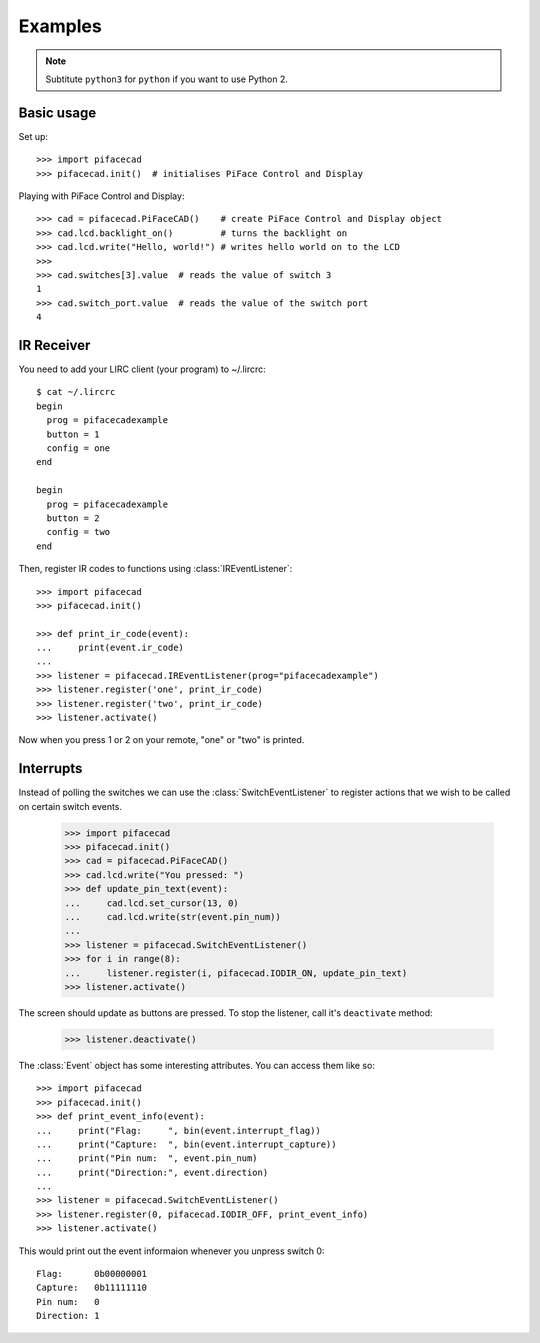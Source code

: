 ########
Examples
########

.. note:: Subtitute ``python3`` for ``python`` if you want to use Python 2.

Basic usage
===========

Set up::

    >>> import pifacecad
    >>> pifacecad.init()  # initialises PiFace Control and Display

Playing with PiFace Control and Display::

    >>> cad = pifacecad.PiFaceCAD()    # create PiFace Control and Display object
    >>> cad.lcd.backlight_on()         # turns the backlight on
    >>> cad.lcd.write("Hello, world!") # writes hello world on to the LCD
    >>>
    >>> cad.switches[3].value  # reads the value of switch 3
    1
    >>> cad.switch_port.value  # reads the value of the switch port
    4


IR Receiver
===========

You need to add your LIRC client (your program) to ~/.lircrc::

    $ cat ~/.lircrc
    begin
      prog = pifacecadexample
      button = 1
      config = one
    end

    begin
      prog = pifacecadexample
      button = 2
      config = two
    end

Then, register IR codes to functions using :class:`IREventListener`::

    >>> import pifacecad
    >>> pifacecad.init()

    >>> def print_ir_code(event):
    ...     print(event.ir_code)
    ...
    >>> listener = pifacecad.IREventListener(prog="pifacecadexample")
    >>> listener.register('one', print_ir_code)
    >>> listener.register('two', print_ir_code)
    >>> listener.activate()

Now when you press 1 or 2 on your remote, "one" or "two" is printed.

Interrupts
==========

Instead of polling the switches we can use the :class:`SwitchEventListener` to
register actions that we wish to be called on certain switch events.

    >>> import pifacecad
    >>> pifacecad.init()
    >>> cad = pifacecad.PiFaceCAD()
    >>> cad.lcd.write("You pressed: ")
    >>> def update_pin_text(event):
    ...     cad.lcd.set_cursor(13, 0)
    ...     cad.lcd.write(str(event.pin_num))
    ...
    >>> listener = pifacecad.SwitchEventListener()
    >>> for i in range(8):
    ...     listener.register(i, pifacecad.IODIR_ON, update_pin_text)
    >>> listener.activate()

The screen should update as buttons are pressed. To stop the listener, call
it's ``deactivate`` method:

    >>> listener.deactivate()

The :class:`Event` object has some interesting attributes. You can access them
like so::

    >>> import pifacecad
    >>> pifacecad.init()
    >>> def print_event_info(event):
    ...     print("Flag:     ", bin(event.interrupt_flag))
    ...     print("Capture:  ", bin(event.interrupt_capture))
    ...     print("Pin num:  ", event.pin_num)
    ...     print("Direction:", event.direction)
    ...
    >>> listener = pifacecad.SwitchEventListener()
    >>> listener.register(0, pifacecad.IODIR_OFF, print_event_info)
    >>> listener.activate()

This would print out the event informaion whenever you unpress switch 0::

    Flag:      0b00000001
    Capture:   0b11111110
    Pin num:   0
    Direction: 1
